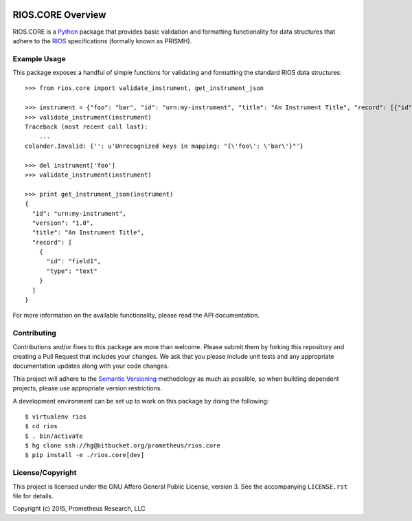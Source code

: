 .. image:: https://drone.io/bitbucket.org/prometheus/rios.core/status.png
   :target: https://drone.io/bitbucket.org/prometheus/rios.core/latest
   :alt: Build Status
.. image:: https://readthedocs.org/projects/rioscore/badge/?version=latest
   :target: https://rioscore.readthedocs.org
   :alt: Documentation Status
.. image:: https://img.shields.io/pypi/v/rios.core.svg
   :target: https://pypi.python.org/pypi/rios.core
.. image:: https://img.shields.io/pypi/l/rios.core.svg
   :target: https://pypi.python.org/pypi/rios.core

******************
RIOS.CORE Overview
******************

RIOS.CORE is a `Python`_ package that provides basic validation and
formatting functionality for data structures that adhere to the `RIOS`_
specifications (formally known as PRISMH).

.. _`Python`: https://www.python.org
.. _`RIOS`: https://rios.readthedocs.org


Example Usage
=============

This package exposes a handful of simple functions for validating and
formatting the standard RIOS data structures::

    >>> from rios.core import validate_instrument, get_instrument_json

    >>> instrument = {"foo": "bar", "id": "urn:my-instrument", "title": "An Instrument Title", "record": [{"id": "field1","type": "text"}], "version": "1.0"}
    >>> validate_instrument(instrument)
    Traceback (most recent call last):
        ...
    colander.Invalid: {'': u'Unrecognized keys in mapping: "{\'foo\': \'bar\'}"'}

    >>> del instrument['foo']
    >>> validate_instrument(instrument)

    >>> print get_instrument_json(instrument)
    {
      "id": "urn:my-instrument",
      "version": "1.0",
      "title": "An Instrument Title",
      "record": [
        {
          "id": "field1",
          "type": "text"
        }
      ]
    }


For more information on the available functionality, please read the API
documentation.


Contributing
============

Contributions and/or fixes to this package are more than welcome. Please submit
them by forking this repository and creating a Pull Request that includes your
changes. We ask that you please include unit tests and any appropriate
documentation updates along with your code changes.

This project will adhere to the `Semantic Versioning`_ methodology as much as
possible, so when building dependent projects, please use appropriate version
restrictions.

.. _`Semantic Versioning`: http://semver.org

A development environment can be set up to work on this package by doing the
following::

    $ virtualenv rios
    $ cd rios
    $ . bin/activate
    $ hg clone ssh://hg@bitbucket.org/prometheus/rios.core
    $ pip install -e ./rios.core[dev]


License/Copyright
=================

This project is licensed under the GNU Affero General Public License, version
3. See the accompanying ``LICENSE.rst`` file for details.

Copyright (c) 2015, Prometheus Research, LLC


